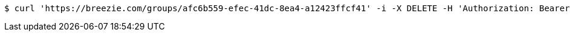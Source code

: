 [source,bash]
----
$ curl 'https://breezie.com/groups/afc6b559-efec-41dc-8ea4-a12423ffcf41' -i -X DELETE -H 'Authorization: Bearer: 0b79bab50daca910b000d4f1a2b675d604257e42'
----
